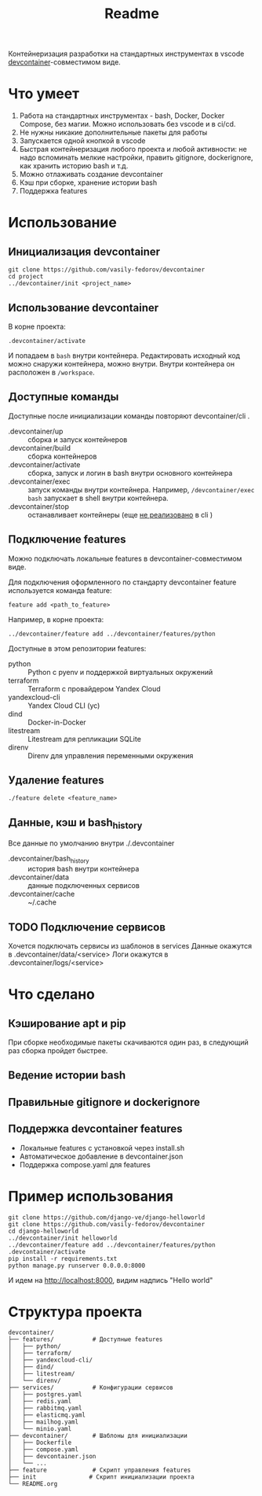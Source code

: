#+title: Readme

Контейнеризация разработки на стандартных инструментах в vscode [[https://containers.dev/][devcontainer]]-совместимом виде.

* Что умеет
1. Работа на стандартных инструментах - bash, Docker, Docker Compose, без магии. Можно использовать без vscode и в ci/cd.
2. Не нужны никакие дополнительные пакеты для работы
3. Запускается одной кнопкой в vscode
4. Быстрая контейнеризация любого проекта и любой активности: не надо вспоминать мелкие настройки, править gitignore, dockerignore, как хранить историю bash и т.д.
5. Можно отлаживать создание devcontainer
6. Кэш при сборке, хранение истории bash
7. Поддержка features

* Использование
** Инициализация devcontainer
#+begin_src shell
git clone https://github.com/vasily-fedorov/devcontainer
cd project
../devcontainer/init <project_name>
#+end_src

** Использование devcontainer
В корне проекта:
#+begin_src shell
.devcontainer/activate
#+end_src
И попадаем в =bash= внутри контейнера.
Редактировать исходный код можно снаружи контейнера, можно внутри. Внутри контейнера он расположен в =/workspace=.

** Доступные команды
Доступные после инициализации команды повторяют devcontainer/cli .
- .devcontainer/up :: сборка и запуск контейнеров
- .devcontainer/build :: сборка контейнеров
- .devcontainer/activate :: сборка, запуск и логин в bash внутри основного контейнера
- .devcontainer/exec :: запуск команды внутри контейнера. Например,  =/devcontainer/exec bash= запускает в shell внутри контейнера.
- .devcontainer/stop :: останавливает контейнеры (еще [[https://github.com/devcontainers/cli?tab=readme-ov-file][не реализовано]] в cli )

** Подключение features
Можно подключать локальные features в devcontainer-совместимом виде.

Для подключения оформленного по стандарту devcontainer feature используется команда feature:
#+begin_src shell
feature add <path_to_feature>
#+end_src

Например, в корне проекта:
#+begin_src shell
../devcontainer/feature add ../devcontainer/features/python
#+end_src

Доступные в этом репозитории features:
- python :: Python с pyenv и поддержкой виртуальных окружений
- terraform :: Terraform с провайдером Yandex Cloud
- yandexcloud-cli :: Yandex Cloud CLI (yc)
- dind :: Docker-in-Docker
- litestream :: Litestream для репликации SQLite
- direnv :: Direnv для управления переменными окружения

** Удаление features
#+begin_src shell
./feature delete <feature_name>
#+end_src

** Данные, кэш и bash_history
Все данные по умолчанию внутри ./.devcontainer
- .devcontainer/bash_history :: история bash внутри контейнера
- .devcontainer/data :: данные подключенных сервисов
- .devcontainer/cache :: ~/.cache

** TODO Подключение сервисов
Хочется подключать сервисы из шаблонов в services
Данные окажутся в .devcontainer/data/<service>
Логи окажутся в .devcontainer/logs/<service>

* Что сделано
** Кэширование apt и pip
При сборке необходимые пакеты скачиваются один раз, в следующий раз сборка пройдет быстрее.
** Ведение истории bash
** Правильные gitignore и dockerignore
** Поддержка devcontainer features
- Локальные features с установкой через install.sh
- Автоматическое добавление в devcontainer.json
- Поддержка compose.yaml для features

* Пример использования
#+begin_src shell
git clone https://github.com/django-ve/django-helloworld
git clone https://github.com/vasily-fedorov/devcontainer
cd django-helloworld
../devcontainer/init helloworld
../devcontainer/feature add ../devcontainer/features/python
.devcontainer/activate
pip install -r requirements.txt
python manage.py runserver 0.0.0.0:8000
#+end_src
И идем на http://localhost:8000, видим надпись "Hello world"

* Структура проекта
#+begin_src
devcontainer/
├── features/           # Доступные features
│   ├── python/
│   ├── terraform/
│   ├── yandexcloud-cli/
│   ├── dind/
│   ├── litestream/
│   └── direnv/
├── services/           # Конфигурации сервисов
│   ├── postgres.yaml
│   ├── redis.yaml
│   ├── rabbitmq.yaml
│   ├── elasticmq.yaml
│   ├── mailhog.yaml
│   └── minio.yaml
├── devcontainer/       # Шаблоны для инициализации
│   ├── Dockerfile
│   ├── compose.yaml
│   ├── devcontainer.json
│   └── ...
├── feature             # Скрипт управления features
├── init               # Скрипт инициализации проекта
└── README.org
#+end_src
